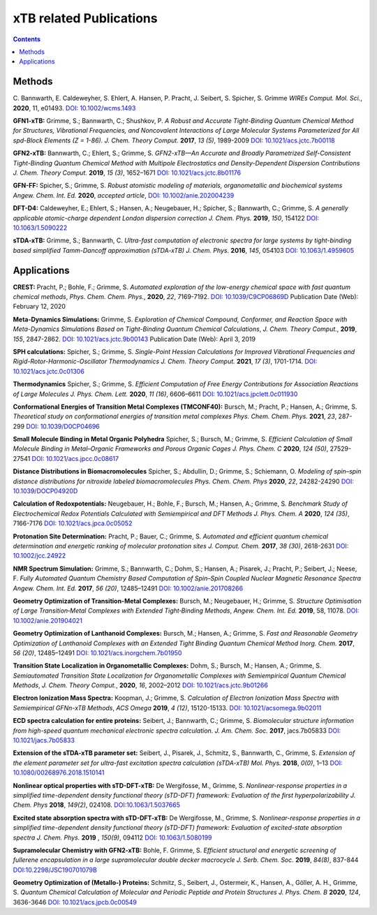 

.. _xtbrelatedrefs:

----------------------------
xTB related Publications
----------------------------

.. contents::

Methods
==========================

C. Bannwarth, E. Caldeweyher, S. Ehlert, A. Hansen, P. Pracht, J. Seibert, S. Spicher, S. Grimme
*WIREs Comput. Mol. Sci.*, **2020**, 11, e01493.
`DOI: 10.1002/wcms.1493 <https://doi.org/10.1002/wcms.1493>`_

**GFN1-xTB:** Grimme, S.; Bannwarth, C.; Shushkov, P. *A Robust and Accurate Tight-Binding 
Quantum Chemical Method for Structures, Vibrational Frequencies, and Noncovalent Interactions 
of Large Molecular Systems Parameterized for All spd-Block Elements (Z = 1-86).* 
*J. Chem. Theory Comput.* **2017**, *13 (5)*, 1989-2009
`DOI: 10.1021/acs.jctc.7b00118 <https://pubs.acs.org/doi/10.1021/acs.jctc.7b00118>`_

**GFN2-xTB:** Bannwarth, C.; Ehlert, S.; Grimme, S. *GFN2-xTB—An Accurate and Broadly Parametrized 
Self-Consistent Tight-Binding Quantum Chemical Method with Multipole Electrostatics and 
Density-Dependent Dispersion Contributions* *J. Chem. Theory Comput.* **2019**, *15 (3)*, 1652–1671
`DOI: 10.1021/acs.jctc.8b01176 <https://pubs.acs.org/doi/10.1021/acs.jctc.8b01176>`_

**GFN-FF:** Spicher, S.; Grimme, S. *Robust atomistic modeling of materials, organometallic and biochemical systems* *Angew. Chem. Int. Ed.* **2020**, *accepted article*,
`DOI: 10.1002/anie.202004239 <https://onlinelibrary.wiley.com/doi/abs/10.1002/anie.202004239>`_

**DFT-D4:** Caldeweyher, E.; Ehlert, S.; Hansen, A.; Neugebauer, H.; Spicher, S.; Bannwarth, C.; Grimme, S.
*A generally applicable atomic-charge dependent London dispersion correction* *J. Chem. Phys.* **2019**, *150*, 154122
`DOI: 10.1063/1.5090222 <https://doi.org/10.1063/1.5090222>`_

**sTDA-xTB:** Grimme, S.; Bannwarth, C.  *Ultra-fast computation of electronic spectra for large systems by tight-binding based simplified Tamm-Dancoff approximation (sTDA-xTB)* *J. Chem. Phys.* **2016**, *145*, 054103
`DOI: 10.1063/1.4959605 <https://aip.scitation.org/doi/10.1063/1.4959605>`_

Applications
==========================

**CREST:** Pracht, P.; Bohle, F.; Grimme, S. *Automated exploration of the low-energy chemical space with fast quantum chemical methods*, *Phys. Chem. Chem. Phys.*, **2020**, *22*, 7169-7192. `DOI: 10.1039/C9CP06869D <https://dx.doi.org/10.1039/C9CP06869D>`_ Publication Date (Web): February 12, 2020

**Meta-Dynamics Simulations:** Grimme, S. *Exploration of Chemical Compound, Conformer, and Reaction Space with Meta-Dynamics Simulations Based on Tight-Binding Quantum Chemical Calculations*, *J. Chem. Theory Comput.*, **2019**, *155*, 2847-2862. `DOI: 10.1021/acs.jctc.9b00143`__ Publication Date (Web): April 3, 2019 
       

__ https://doi.org/10.1021/acs.jctc.9b00143

**SPH calculations:** Spicher, S.; Grimme, S.  *Single-Point Hessian Calculations for Improved Vibrational Frequencies and Rigid-Rotor-Harmonic-Oscillator Thermodynamics* *J. Chem. Theory Comput.* **2021**, *17 (3)*, 1701-1714.
`DOI: 10.1021/acs.jctc.0c01306 <https://doi.org/10.1021/acs.jctc.0c01306>`_

**Thermodynamics** Spicher, S.; Grimme, S. *Efficient Computation of Free Energy Contributions for Association Reactions of Large Molecules* *J. Phys. Chem. Lett.* **2020**, *11 (16)*, 6606–6611
`DOI: 10.1021/acs.jpclett.0c011930 <https://doi.org/10.1021/acs.jpclett.0c01930>`_

**Conformational Energies of Transition Metal Complexes (TMCONF40):** Bursch, M.; Pracht, P.; Hansen, A.; Grimme, S. *Theoretical study on conformational energies of transition metal complexes* *Phys. Chem. Chem. Phys.* **2021**, *23*, 287-299
`DOI: 10.1039/D0CP04696 <https://doi.org/10.1039/D0CP04696E>`_

**Small Molecule Binding in Metal Organic Polyhedra** Spicher, S.; Bursch, M.; Grimme, S. *Efficient Calculation of Small Molecule Binding in Metal–Organic Frameworks and Porous Organic Cages* *J. Phys. Chem. C* **2020**, *124 (50)*, 27529-27541
`DOI: 10.1021/acs.jpcc.0c08617 <https://doi.org/10.1021/acs.jpcc.0c08617>`_

**Distance Distributions in Biomacromolecules** Spicher, S.; Abdullin, D.; Grimme, S.; Schiemann, O. *Modeling of spin–spin distance distributions for nitroxide labeled biomacromolecules* *Phys. Chem. Chem. Phys* **2020**, *22*, 24282-24290
`DOI: 10.1039/DOCP04920D <https://doi.org/10.1039/D0CP04920D>`_

**Calculation of Redoxpotentials:** Neugebauer, H.; Bohle, F.; Bursch, M.; Hansen, A.; Grimme, S. *Benchmark Study of Electrochemical Redox Potentials Calculated with Semiempirical and DFT Methods* *J. Phys. Chem. A* **2020**, *124 (35)*, 7166-7176
`DOI: 10.1021/acs.jpca.0c05052 <https://doi.org/10.1021/acs.jpca.0c05052>`_

**Protonation Site Determination:** Pracht, P.; Bauer, C.; Grimme, S. *Automated and efficient quantum chemical determination and energetic ranking of molecular protonation sites* *J. Comput. Chem.* **2017**, *38 (30)*, 2618-2631
`DOI: 10.1002/jcc.24922 <https://onlinelibrary.wiley.com/doi/abs/10.1002/jcc.24922>`_

**NMR Spectrum Simulation:** Grimme, S.; Bannwarth, C.; Dohm, S.; Hansen, A.; Pisarek, J.; Pracht, P.; Seibert, J.; Neese, F.  *Fully Automated Quantum Chemistry Based Computation of Spin–Spin Coupled Nuclear Magnetic Resonance Spectra* *Angew. Chem. Int. Ed.* **2017**, *56 (20)*, 12485–12491
`DOI: 10.1002/anie.201708266 <https://onlinelibrary.wiley.com/doi/abs/10.1002/anie.201708266>`_

**Geometry Optimization of Transition-Metal Complexes:**
Bursch, M.; Neugebauer, H.; Grimme, S.
*Structure Optimisation of Large Transition‐Metal Complexes with Extended Tight‐Binding Methods*,
*Angew. Chem. Int. Ed.* **2019**, 58, 11078.
`DOI: 10.1002/anie.201904021 <https://onlinelibrary.wiley.com/doi/abs/10.1002/anie.201904021>`_

**Geometry Optimization of Lanthanoid Complexes:** Bursch, M.; Hansen, A.; Grimme, S. *Fast and 
Reasonable Geometry Optimization of Lanthanoid Complexes with an Extended Tight Binding Quantum 
Chemical Method* *Inorg. Chem.* **2017**, *56 (20)*, 12485–12491
`DOI: 10.1021/acs.inorgchem.7b01950 <https://pubs.acs.org/doi/abs/10.1021/acs.inorgchem.7b01950>`_

**Transition State Localization in Organometallic Complexes:** Dohm, S.; Bursch, M.; Hansen, A.; Grimme, S. *Semiautomated Transition State Localization for Organometallic Complexes with Semiempirical Quantum Chemical Methods*, *J. Chem. Theory Comput.*, **2020**, *16*, 2002–2012 
`DOI: 10.1021/acs.jctc.9b01266 <https://pubs.acs.org/doi/10.1021/acs.jctc.9b01266>`_ 

**Electron Ionization Mass Spectra:**
Koopman, J.; Grimme, S.
*Calculation of Electron Ionization Mass Spectra with Semiempirical GFNn-xTB Methods*,
*ACS Omega* **2019**, *4 (12)*, 15120-15133.
`DOI: 10.1021/acsomega.9b02011 <https://pubs.acs.org/doi/10.1021/acsomega.9b02011>`_

**ECD spectra calculation for entire proteins:** Seibert, J.; Bannwarth, C.; Grimme, S.  *Biomolecular structure information from high-speed quantum mechanical electronic spectra calculation.*  *J. Am. Chem. Soc.* **2017**, jacs.7b05833 `DOI: 10.1021/jacs.7b05833 <https://doi.org/10.1021/jacs.7b05833>`_

**Extension of the sTDA-xTB parameter set:** Seibert, J., Pisarek, J., Schmitz, S., Bannwarth, C., Grimme, S.  *Extension of the element parameter set for ultra-fast excitation spectra calculation (sTDA-xTB)* *Mol. Phys.* **2018**, *0(0)*, 1–13 `DOI: 10.1080/00268976.2018.1510141 <https://doi.org/10.1080/00268976.2018.1510141>`_

**Nonlinear optical properties with sTD-DFT-xTB:** De Wergifosse, M., Grimme, S.  *Nonlinear-response properties in a simplified time-dependent density functional theory (sTD-DFT) framework: Evaluation of the first hyperpolarizability* *J. Chem. Phys* **2018**, *149(2)*, 024108. `DOI:10.1063/1.5037665 <https://doi.org/10.1063/1.5037665>`_

**Excited state absorption spectra with sTD-DFT-xTB:** De Wergifosse, M., Grimme, S. *Nonlinear-response properties in a simplified time-dependent density functional theory (sTD-DFT) framework: Evaluation of excited-state absorption spectra* *J. Chem. Phys.* **2019** , *150(9)*,  094112 `DOI: 10.1063/1.5080199  <https://doi.org/10.1063/1.5080199>`_

**Supramolecular Chemistry with GFN2-xTB:** Bohle, F. Grimme, S. *Efficient structural and energetic screening of fullerene
encapsulation in a large supramolecular double decker macrocycle* *J. Serb. Chem. Soc.* **2019**, *84(8)*, 837-844 `DOI:10.2298/JSC190701079B <https://doi.org/10.2298/JSC190701079B>`_

**Geometry Optimization of (Metallo-) Proteins:** Schmitz, S., Seibert, J., Ostermeir, K., Hansen, A., Göller, A. H., Grimme, S. *Quantum Chemical Calculation of Molecular and Periodic Peptide and Protein Structures* *J. Phys. Chem. B* **2020**, *124*, 3636-3646 `DOI: 10.1021/acs.jpcb.0c00549 <https://doi.org/10.1021/acs.jpcb.0c00549>`_
